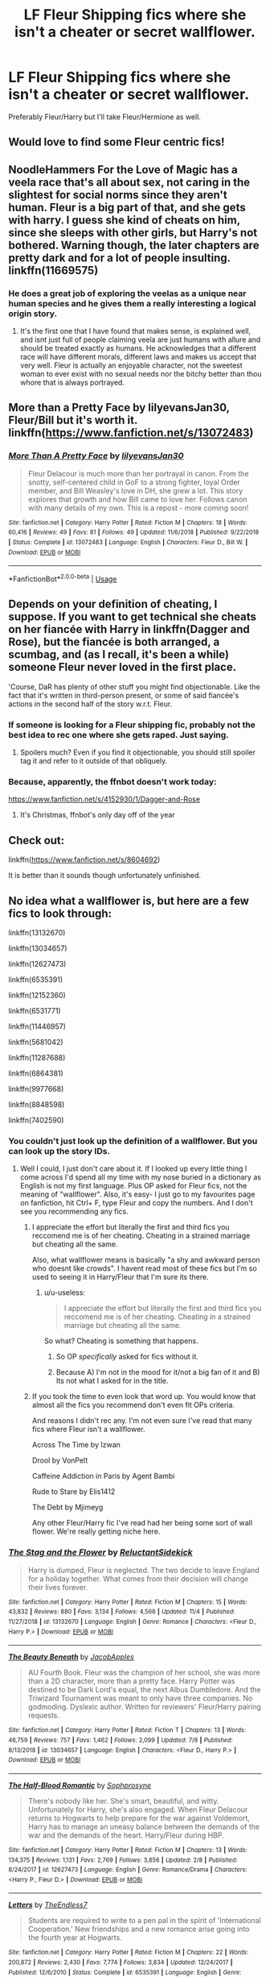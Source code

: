 #+TITLE: LF Fleur Shipping fics where she isn't a cheater or secret wallflower.

* LF Fleur Shipping fics where she isn't a cheater or secret wallflower.
:PROPERTIES:
:Author: TheDivineDemon
:Score: 97
:DateUnix: 1577275139.0
:DateShort: 2019-Dec-25
:FlairText: Request
:END:
Preferably Fleur/Harry but I'll take Fleur/Hermione as well.


** Would love to find some Fleur centric fics!
:PROPERTIES:
:Author: happyellar
:Score: 14
:DateUnix: 1577289294.0
:DateShort: 2019-Dec-25
:END:


** NoodleHammers For the Love of Magic has a veela race that's all about sex, not caring in the slightest for social norms since they aren't human. Fleur is a big part of that, and she gets with harry. I guess she kind of cheats on him, since she sleeps with other girls, but Harry's not bothered. Warning though, the later chapters are pretty dark and for a lot of people insulting. linkffn(11669575)
:PROPERTIES:
:Author: PiotrSzyman
:Score: 6
:DateUnix: 1577299158.0
:DateShort: 2019-Dec-25
:END:

*** He does a great job of exploring the veelas as a unique near human species and he gives them a really interesting a logical origin story.
:PROPERTIES:
:Author: lotuz
:Score: 0
:DateUnix: 1577300714.0
:DateShort: 2019-Dec-25
:END:

**** It's the first one that I have found that makes sense, is explained well, and isnt just full of people claiming veela are just humans with allure and should be treated exactly as humans. He acknowledges that a different race will have different morals, different laws and makes us accept that very well. Fleur is actually an enjoyable character, not the sweetest woman to ever exist with no sexual needs nor the bitchy better than thou whore that is always portrayed.
:PROPERTIES:
:Author: PiotrSzyman
:Score: 6
:DateUnix: 1577301799.0
:DateShort: 2019-Dec-25
:END:


** More than a Pretty Face by lilyevansJan30, Fleur/Bill but it's worth it. linkffn([[https://www.fanfiction.net/s/13072483]])
:PROPERTIES:
:Author: captainyell0w
:Score: 4
:DateUnix: 1577290703.0
:DateShort: 2019-Dec-25
:END:

*** [[https://www.fanfiction.net/s/13072483/1/][*/More Than A Pretty Face/*]] by [[https://www.fanfiction.net/u/1570348/lilyevansJan30][/lilyevansJan30/]]

#+begin_quote
  Fleur Delacour is much more than her portrayal in canon. From the snotty, self-centered child in GoF to a strong fighter, loyal Order member, and Bill Weasley's love in DH, she grew a lot. This story explores that growth and how Bill came to love her. Follows canon with many details of my own. This is a repost - more coming soon!
#+end_quote

^{/Site/:} ^{fanfiction.net} ^{*|*} ^{/Category/:} ^{Harry} ^{Potter} ^{*|*} ^{/Rated/:} ^{Fiction} ^{M} ^{*|*} ^{/Chapters/:} ^{18} ^{*|*} ^{/Words/:} ^{60,416} ^{*|*} ^{/Reviews/:} ^{49} ^{*|*} ^{/Favs/:} ^{81} ^{*|*} ^{/Follows/:} ^{49} ^{*|*} ^{/Updated/:} ^{11/6/2018} ^{*|*} ^{/Published/:} ^{9/22/2018} ^{*|*} ^{/Status/:} ^{Complete} ^{*|*} ^{/id/:} ^{13072483} ^{*|*} ^{/Language/:} ^{English} ^{*|*} ^{/Characters/:} ^{Fleur} ^{D.,} ^{Bill} ^{W.} ^{*|*} ^{/Download/:} ^{[[http://www.ff2ebook.com/old/ffn-bot/index.php?id=13072483&source=ff&filetype=epub][EPUB]]} ^{or} ^{[[http://www.ff2ebook.com/old/ffn-bot/index.php?id=13072483&source=ff&filetype=mobi][MOBI]]}

--------------

*FanfictionBot*^{2.0.0-beta} | [[https://github.com/tusing/reddit-ffn-bot/wiki/Usage][Usage]]
:PROPERTIES:
:Author: FanfictionBot
:Score: 3
:DateUnix: 1577290723.0
:DateShort: 2019-Dec-25
:END:


** Depends on your definition of cheating, I suppose. If you want to get technical she cheats on her fiancée with Harry in linkffn(Dagger and Rose), but the fiancée is both arranged, a scumbag, and (as I recall, it's been a while) someone Fleur never loved in the first place.

'Course, DaR has plenty of other stuff you might find objectionable. Like the fact that it's written in third-person present, or some of said fiancée's actions in the second half of the story w.r.t. Fleur.
:PROPERTIES:
:Author: Ignisami
:Score: 7
:DateUnix: 1577290652.0
:DateShort: 2019-Dec-25
:END:

*** If someone is looking for a Fleur shipping fic, probably not the best idea to rec one where she gets raped. Just saying.
:PROPERTIES:
:Author: Lord_Anarchy
:Score: 25
:DateUnix: 1577305953.0
:DateShort: 2019-Dec-26
:END:

**** Spoilers much? Even if you find it objectionable, you should still spoiler tag it and refer to it outside of that obliquely.
:PROPERTIES:
:Author: LaMermeladaDeMoras
:Score: 3
:DateUnix: 1577310314.0
:DateShort: 2019-Dec-26
:END:


*** Because, apparently, the ffnbot doesn't work today:

[[https://www.fanfiction.net/s/4152930/1/Dagger-and-Rose]]
:PROPERTIES:
:Author: Ignisami
:Score: 1
:DateUnix: 1577294157.0
:DateShort: 2019-Dec-25
:END:

**** It's Christmas, ffnbot's only day off of the year
:PROPERTIES:
:Author: BaptismByeFire
:Score: 18
:DateUnix: 1577296035.0
:DateShort: 2019-Dec-25
:END:


** Check out:

linkffn([[https://www.fanfiction.net/s/8604692]])

It is better than it sounds though unfortunately unfinished.
:PROPERTIES:
:Author: Hpflowerpot1
:Score: 2
:DateUnix: 1577295175.0
:DateShort: 2019-Dec-25
:END:


** No idea what a wallflower is, but here are a few fics to look through:

linkffn(13132670)

linkffn(13034657)

linkffn(12627473)

linkffn(6535391)

linkffn(12152360)

linkffn(6531771)

linkffn(11446957)

linkffn(5681042)

linkffn(11287688)

linkffn(6864381)

linkffn(9977668)

linkffn(8848598)

linkffn(7402590)
:PROPERTIES:
:Author: u-useless
:Score: 3
:DateUnix: 1577299848.0
:DateShort: 2019-Dec-25
:END:

*** You couldn't just look up the definition of a wallflower. But you can look up the story IDs.
:PROPERTIES:
:Author: ItsReaper
:Score: 14
:DateUnix: 1577318281.0
:DateShort: 2019-Dec-26
:END:

**** Well I could, I just don't care about it. If I looked up every little thing I come across I'd spend all my time with my nose buried in a dictionary as English is not my first language. Plus OP asked for Fleur fics, not the meaning of "wallflower". Also, it's easy- I just go to my favourites page on fanfiction, hit Ctrl+ F, type Fleur and copy the numbers. And I don't see you recommending any fics.
:PROPERTIES:
:Author: u-useless
:Score: -6
:DateUnix: 1577343617.0
:DateShort: 2019-Dec-26
:END:

***** I appreciate the effort but literally the first and third fics you reccomend me is of her cheating. Cheating in a strained marriage but cheating all the same.

Also, what wallflower means is basically "a shy and awkward person who doesnt like crowds". I havent read most of these fics but I'm so used to seeing it in Harry/Fleur that I'm sure its there.
:PROPERTIES:
:Author: TheDivineDemon
:Score: 10
:DateUnix: 1577375450.0
:DateShort: 2019-Dec-26
:END:

****** u/u-useless:
#+begin_quote
  I appreciate the effort but literally the first and third fics you reccomend me is of her cheating. Cheating in a strained marriage but cheating all the same.
#+end_quote

So what? Cheating is something that happens.
:PROPERTIES:
:Author: u-useless
:Score: -8
:DateUnix: 1577382121.0
:DateShort: 2019-Dec-26
:END:

******* So OP /specifically/ asked for fics without it.
:PROPERTIES:
:Author: Lorenzo_Insigne
:Score: 11
:DateUnix: 1577393699.0
:DateShort: 2019-Dec-27
:END:


******* Because A) I'm not in the mood for it/not a big fan of it and B) Its not what I asked for in the title.
:PROPERTIES:
:Author: TheDivineDemon
:Score: 9
:DateUnix: 1577382606.0
:DateShort: 2019-Dec-26
:END:


***** If you took the time to even look that word up. You would know that almost all the fics you recommend don't even fit OPs criteria.

And reasons I didn't rec any. I'm not even sure I've read that many fics where Fleur isn't a wallflower.

Across The Time by Izwan

Drool by VonPelt

Caffeine Addiction in Paris by Agent Bambi

Rude to Stare by Elis1412

The Debt by Mjimeyg

Any other Fleur/Harry fic I've read had her being some sort of wall flower. We're really getting niche here.
:PROPERTIES:
:Author: ItsReaper
:Score: 7
:DateUnix: 1577374985.0
:DateShort: 2019-Dec-26
:END:


*** [[https://www.fanfiction.net/s/13132670/1/][*/The Stag and the Flower/*]] by [[https://www.fanfiction.net/u/1094154/ReluctantSidekick][/ReluctantSidekick/]]

#+begin_quote
  Harry is dumped, Fleur is neglected. The two decide to leave England for a holiday together. What comes from their decision will change their lives forever.
#+end_quote

^{/Site/:} ^{fanfiction.net} ^{*|*} ^{/Category/:} ^{Harry} ^{Potter} ^{*|*} ^{/Rated/:} ^{Fiction} ^{M} ^{*|*} ^{/Chapters/:} ^{15} ^{*|*} ^{/Words/:} ^{43,832} ^{*|*} ^{/Reviews/:} ^{880} ^{*|*} ^{/Favs/:} ^{3,134} ^{*|*} ^{/Follows/:} ^{4,566} ^{*|*} ^{/Updated/:} ^{11/4} ^{*|*} ^{/Published/:} ^{11/27/2018} ^{*|*} ^{/id/:} ^{13132670} ^{*|*} ^{/Language/:} ^{English} ^{*|*} ^{/Genre/:} ^{Romance} ^{*|*} ^{/Characters/:} ^{<Fleur} ^{D.,} ^{Harry} ^{P.>} ^{*|*} ^{/Download/:} ^{[[http://www.ff2ebook.com/old/ffn-bot/index.php?id=13132670&source=ff&filetype=epub][EPUB]]} ^{or} ^{[[http://www.ff2ebook.com/old/ffn-bot/index.php?id=13132670&source=ff&filetype=mobi][MOBI]]}

--------------

[[https://www.fanfiction.net/s/13034657/1/][*/The Beauty Beneath/*]] by [[https://www.fanfiction.net/u/4453643/JacobApples][/JacobApples/]]

#+begin_quote
  AU Fourth Book. Fleur was the champion of her school, she was more than a 2D character, more than a pretty face. Harry Potter was destined to be Dark Lord's equal, the next Albus Dumbledore. And the Triwizard Tournament was meant to only have three companies. No godmoding. Dyslexic author. Written for reviewers' Fleur/Harry pairing requests.
#+end_quote

^{/Site/:} ^{fanfiction.net} ^{*|*} ^{/Category/:} ^{Harry} ^{Potter} ^{*|*} ^{/Rated/:} ^{Fiction} ^{T} ^{*|*} ^{/Chapters/:} ^{13} ^{*|*} ^{/Words/:} ^{46,759} ^{*|*} ^{/Reviews/:} ^{757} ^{*|*} ^{/Favs/:} ^{1,462} ^{*|*} ^{/Follows/:} ^{2,099} ^{*|*} ^{/Updated/:} ^{7/8} ^{*|*} ^{/Published/:} ^{8/13/2018} ^{*|*} ^{/id/:} ^{13034657} ^{*|*} ^{/Language/:} ^{English} ^{*|*} ^{/Characters/:} ^{<Fleur} ^{D.,} ^{Harry} ^{P.>} ^{*|*} ^{/Download/:} ^{[[http://www.ff2ebook.com/old/ffn-bot/index.php?id=13034657&source=ff&filetype=epub][EPUB]]} ^{or} ^{[[http://www.ff2ebook.com/old/ffn-bot/index.php?id=13034657&source=ff&filetype=mobi][MOBI]]}

--------------

[[https://www.fanfiction.net/s/12627473/1/][*/The Half-Blood Romantic/*]] by [[https://www.fanfiction.net/u/2303164/Sophprosyne][/Sophprosyne/]]

#+begin_quote
  There's nobody like her. She's smart, beautiful, and witty. Unfortunately for Harry, she's also engaged. When Fleur Delacour returns to Hogwarts to help prepare for the war against Voldemort, Harry has to manage an uneasy balance between the demands of the war and the demands of the heart. Harry/Fleur during HBP.
#+end_quote

^{/Site/:} ^{fanfiction.net} ^{*|*} ^{/Category/:} ^{Harry} ^{Potter} ^{*|*} ^{/Rated/:} ^{Fiction} ^{M} ^{*|*} ^{/Chapters/:} ^{13} ^{*|*} ^{/Words/:} ^{134,375} ^{*|*} ^{/Reviews/:} ^{1,131} ^{*|*} ^{/Favs/:} ^{2,769} ^{*|*} ^{/Follows/:} ^{3,856} ^{*|*} ^{/Updated/:} ^{2/8} ^{*|*} ^{/Published/:} ^{8/24/2017} ^{*|*} ^{/id/:} ^{12627473} ^{*|*} ^{/Language/:} ^{English} ^{*|*} ^{/Genre/:} ^{Romance/Drama} ^{*|*} ^{/Characters/:} ^{<Harry} ^{P.,} ^{Fleur} ^{D.>} ^{*|*} ^{/Download/:} ^{[[http://www.ff2ebook.com/old/ffn-bot/index.php?id=12627473&source=ff&filetype=epub][EPUB]]} ^{or} ^{[[http://www.ff2ebook.com/old/ffn-bot/index.php?id=12627473&source=ff&filetype=mobi][MOBI]]}

--------------

[[https://www.fanfiction.net/s/6535391/1/][*/Letters/*]] by [[https://www.fanfiction.net/u/2638737/TheEndless7][/TheEndless7/]]

#+begin_quote
  Students are required to write to a pen pal in the spirit of 'International Cooperation.' New friendships and a new romance arise going into the fourth year at Hogwarts.
#+end_quote

^{/Site/:} ^{fanfiction.net} ^{*|*} ^{/Category/:} ^{Harry} ^{Potter} ^{*|*} ^{/Rated/:} ^{Fiction} ^{M} ^{*|*} ^{/Chapters/:} ^{22} ^{*|*} ^{/Words/:} ^{200,872} ^{*|*} ^{/Reviews/:} ^{2,430} ^{*|*} ^{/Favs/:} ^{7,774} ^{*|*} ^{/Follows/:} ^{3,834} ^{*|*} ^{/Updated/:} ^{12/24/2017} ^{*|*} ^{/Published/:} ^{12/6/2010} ^{*|*} ^{/Status/:} ^{Complete} ^{*|*} ^{/id/:} ^{6535391} ^{*|*} ^{/Language/:} ^{English} ^{*|*} ^{/Genre/:} ^{Romance} ^{*|*} ^{/Characters/:} ^{Harry} ^{P.,} ^{Fleur} ^{D.} ^{*|*} ^{/Download/:} ^{[[http://www.ff2ebook.com/old/ffn-bot/index.php?id=6535391&source=ff&filetype=epub][EPUB]]} ^{or} ^{[[http://www.ff2ebook.com/old/ffn-bot/index.php?id=6535391&source=ff&filetype=mobi][MOBI]]}

--------------

[[https://www.fanfiction.net/s/12152360/1/][*/The Debt/*]] by [[https://www.fanfiction.net/u/1282867/mjimeyg][/mjimeyg/]]

#+begin_quote
  Harry is owed many life debts. In his fifth year, someone decides to actually honour theirs.
#+end_quote

^{/Site/:} ^{fanfiction.net} ^{*|*} ^{/Category/:} ^{Harry} ^{Potter} ^{*|*} ^{/Rated/:} ^{Fiction} ^{M} ^{*|*} ^{/Words/:} ^{28,698} ^{*|*} ^{/Reviews/:} ^{231} ^{*|*} ^{/Favs/:} ^{3,116} ^{*|*} ^{/Follows/:} ^{1,227} ^{*|*} ^{/Published/:} ^{9/16/2016} ^{*|*} ^{/Status/:} ^{Complete} ^{*|*} ^{/id/:} ^{12152360} ^{*|*} ^{/Language/:} ^{English} ^{*|*} ^{/Genre/:} ^{Humor/Adventure} ^{*|*} ^{/Characters/:} ^{<Harry} ^{P.,} ^{Fleur} ^{D.>} ^{Sirius} ^{B.} ^{*|*} ^{/Download/:} ^{[[http://www.ff2ebook.com/old/ffn-bot/index.php?id=12152360&source=ff&filetype=epub][EPUB]]} ^{or} ^{[[http://www.ff2ebook.com/old/ffn-bot/index.php?id=12152360&source=ff&filetype=mobi][MOBI]]}

--------------

[[https://www.fanfiction.net/s/6531771/1/][*/Triwizard Champions/*]] by [[https://www.fanfiction.net/u/2530889/chris400ad][/chris400ad/]]

#+begin_quote
  Fleur Delacour has only known love from her family. But that's all about to change when she arrives at Hogwarts for the Triwizard Tournament. AU.
#+end_quote

^{/Site/:} ^{fanfiction.net} ^{*|*} ^{/Category/:} ^{Harry} ^{Potter} ^{*|*} ^{/Rated/:} ^{Fiction} ^{T} ^{*|*} ^{/Chapters/:} ^{19} ^{*|*} ^{/Words/:} ^{64,066} ^{*|*} ^{/Reviews/:} ^{652} ^{*|*} ^{/Favs/:} ^{3,301} ^{*|*} ^{/Follows/:} ^{1,956} ^{*|*} ^{/Updated/:} ^{3/28/2016} ^{*|*} ^{/Published/:} ^{12/5/2010} ^{*|*} ^{/Status/:} ^{Complete} ^{*|*} ^{/id/:} ^{6531771} ^{*|*} ^{/Language/:} ^{English} ^{*|*} ^{/Genre/:} ^{Romance/Drama} ^{*|*} ^{/Characters/:} ^{<Harry} ^{P.,} ^{Fleur} ^{D.>} ^{*|*} ^{/Download/:} ^{[[http://www.ff2ebook.com/old/ffn-bot/index.php?id=6531771&source=ff&filetype=epub][EPUB]]} ^{or} ^{[[http://www.ff2ebook.com/old/ffn-bot/index.php?id=6531771&source=ff&filetype=mobi][MOBI]]}

--------------

[[https://www.fanfiction.net/s/11446957/1/][*/A Cadmean Victory/*]] by [[https://www.fanfiction.net/u/7037477/DarknessEnthroned][/DarknessEnthroned/]]

#+begin_quote
  The escape of Peter Pettigrew leaves a deeper mark on his character than anyone expected, then comes the Goblet of Fire and the chance of a quiet year to improve himself, but Harry Potter and the Quiet Revision Year was never going to last long. A more mature, darker Harry, bearing the effects of 11 years of virtual solitude. GoF AU. There will be romance... eventually.
#+end_quote

^{/Site/:} ^{fanfiction.net} ^{*|*} ^{/Category/:} ^{Harry} ^{Potter} ^{*|*} ^{/Rated/:} ^{Fiction} ^{M} ^{*|*} ^{/Chapters/:} ^{103} ^{*|*} ^{/Words/:} ^{520,351} ^{*|*} ^{/Reviews/:} ^{11,351} ^{*|*} ^{/Favs/:} ^{13,230} ^{*|*} ^{/Follows/:} ^{9,840} ^{*|*} ^{/Updated/:} ^{2/17/2016} ^{*|*} ^{/Published/:} ^{8/14/2015} ^{*|*} ^{/Status/:} ^{Complete} ^{*|*} ^{/id/:} ^{11446957} ^{*|*} ^{/Language/:} ^{English} ^{*|*} ^{/Genre/:} ^{Adventure/Romance} ^{*|*} ^{/Characters/:} ^{Harry} ^{P.,} ^{Fleur} ^{D.} ^{*|*} ^{/Download/:} ^{[[http://www.ff2ebook.com/old/ffn-bot/index.php?id=11446957&source=ff&filetype=epub][EPUB]]} ^{or} ^{[[http://www.ff2ebook.com/old/ffn-bot/index.php?id=11446957&source=ff&filetype=mobi][MOBI]]}

--------------

*FanfictionBot*^{2.0.0-beta} | [[https://github.com/tusing/reddit-ffn-bot/wiki/Usage][Usage]]
:PROPERTIES:
:Author: FanfictionBot
:Score: 2
:DateUnix: 1577299871.0
:DateShort: 2019-Dec-25
:END:


*** [[https://www.fanfiction.net/s/5681042/1/][*/Heart and Soul/*]] by [[https://www.fanfiction.net/u/899135/Sillimaure][/Sillimaure/]]

#+begin_quote
  The Dementor attack on Harry during the summer after his fourth year leaves him on the verge of having his wand snapped. Unwilling to leave anything to chance, Sirius Black sets events into motion which will change Harry's life forever. HP/HG/FD
#+end_quote

^{/Site/:} ^{fanfiction.net} ^{*|*} ^{/Category/:} ^{Harry} ^{Potter} ^{*|*} ^{/Rated/:} ^{Fiction} ^{M} ^{*|*} ^{/Chapters/:} ^{81} ^{*|*} ^{/Words/:} ^{751,333} ^{*|*} ^{/Reviews/:} ^{6,422} ^{*|*} ^{/Favs/:} ^{10,992} ^{*|*} ^{/Follows/:} ^{8,150} ^{*|*} ^{/Updated/:} ^{2/16/2016} ^{*|*} ^{/Published/:} ^{1/19/2010} ^{*|*} ^{/Status/:} ^{Complete} ^{*|*} ^{/id/:} ^{5681042} ^{*|*} ^{/Language/:} ^{English} ^{*|*} ^{/Genre/:} ^{Drama/Romance} ^{*|*} ^{/Characters/:} ^{Harry} ^{P.,} ^{Hermione} ^{G.,} ^{Fleur} ^{D.} ^{*|*} ^{/Download/:} ^{[[http://www.ff2ebook.com/old/ffn-bot/index.php?id=5681042&source=ff&filetype=epub][EPUB]]} ^{or} ^{[[http://www.ff2ebook.com/old/ffn-bot/index.php?id=5681042&source=ff&filetype=mobi][MOBI]]}

--------------

[[https://www.fanfiction.net/s/11287688/1/][*/In Spite of Obstinate Men/*]] by [[https://www.fanfiction.net/u/6716408/Quatermass][/Quatermass/]]

#+begin_quote
  When Sirius Black escaped Azkaban, Minister of Magic Cornelius Fudge sent for the Dementors to search for him. Dumbledore and Amelia Bones send for Mr H Delacour, former French Auror and consulting detective. Meeting Harry Potter by chance on the Knight Bus, Delacour, his wife, and his daughters are soon entangled with the story of the Boy Who Lived, and the truth about Sirius...
#+end_quote

^{/Site/:} ^{fanfiction.net} ^{*|*} ^{/Category/:} ^{Harry} ^{Potter} ^{*|*} ^{/Rated/:} ^{Fiction} ^{T} ^{*|*} ^{/Chapters/:} ^{20} ^{*|*} ^{/Words/:} ^{61,384} ^{*|*} ^{/Reviews/:} ^{594} ^{*|*} ^{/Favs/:} ^{2,485} ^{*|*} ^{/Follows/:} ^{2,188} ^{*|*} ^{/Updated/:} ^{11/20/2015} ^{*|*} ^{/Published/:} ^{6/2/2015} ^{*|*} ^{/Status/:} ^{Complete} ^{*|*} ^{/id/:} ^{11287688} ^{*|*} ^{/Language/:} ^{English} ^{*|*} ^{/Genre/:} ^{Drama/Romance} ^{*|*} ^{/Characters/:} ^{<Harry} ^{P.,} ^{Fleur} ^{D.>} ^{*|*} ^{/Download/:} ^{[[http://www.ff2ebook.com/old/ffn-bot/index.php?id=11287688&source=ff&filetype=epub][EPUB]]} ^{or} ^{[[http://www.ff2ebook.com/old/ffn-bot/index.php?id=11287688&source=ff&filetype=mobi][MOBI]]}

--------------

[[https://www.fanfiction.net/s/6864381/1/][*/Harry Potter and The Veela/*]] by [[https://www.fanfiction.net/u/2615370/Z-bond][/Z-bond/]]

#+begin_quote
  AU, Harry Potter was four years old when The Dark Lord attacked, Harry vanquished the Dark Lord but his baby brother takes all the credit. Dark but not evil Harry! Super Powerful&Smart Ravenclaw Harry. Starts with Harry's fourth year. HP/FD
#+end_quote

^{/Site/:} ^{fanfiction.net} ^{*|*} ^{/Category/:} ^{Harry} ^{Potter} ^{*|*} ^{/Rated/:} ^{Fiction} ^{M} ^{*|*} ^{/Chapters/:} ^{25} ^{*|*} ^{/Words/:} ^{149,540} ^{*|*} ^{/Reviews/:} ^{3,418} ^{*|*} ^{/Favs/:} ^{11,231} ^{*|*} ^{/Follows/:} ^{11,202} ^{*|*} ^{/Updated/:} ^{12/31/2015} ^{*|*} ^{/Published/:} ^{4/1/2011} ^{*|*} ^{/id/:} ^{6864381} ^{*|*} ^{/Language/:} ^{English} ^{*|*} ^{/Genre/:} ^{Romance} ^{*|*} ^{/Characters/:} ^{Harry} ^{P.,} ^{Fleur} ^{D.} ^{*|*} ^{/Download/:} ^{[[http://www.ff2ebook.com/old/ffn-bot/index.php?id=6864381&source=ff&filetype=epub][EPUB]]} ^{or} ^{[[http://www.ff2ebook.com/old/ffn-bot/index.php?id=6864381&source=ff&filetype=mobi][MOBI]]}

--------------

[[https://www.fanfiction.net/s/9977668/1/][*/The British Reformation/*]] by [[https://www.fanfiction.net/u/1251524/kb0][/kb0/]]

#+begin_quote
  After Sirius dies, Harry is isolated and feels betrayed by everyone who's been around him recently and leaves to figure out what he should do. An "old friend" is sent to look after him and try to bring him back. Together they search for a way to kill a Dark Lord and maybe fix society too.
#+end_quote

^{/Site/:} ^{fanfiction.net} ^{*|*} ^{/Category/:} ^{Harry} ^{Potter} ^{*|*} ^{/Rated/:} ^{Fiction} ^{T} ^{*|*} ^{/Chapters/:} ^{12} ^{*|*} ^{/Words/:} ^{136,650} ^{*|*} ^{/Reviews/:} ^{1,152} ^{*|*} ^{/Favs/:} ^{3,284} ^{*|*} ^{/Follows/:} ^{2,221} ^{*|*} ^{/Updated/:} ^{3/21/2014} ^{*|*} ^{/Published/:} ^{12/31/2013} ^{*|*} ^{/Status/:} ^{Complete} ^{*|*} ^{/id/:} ^{9977668} ^{*|*} ^{/Language/:} ^{English} ^{*|*} ^{/Characters/:} ^{Harry} ^{P.,} ^{Fleur} ^{D.} ^{*|*} ^{/Download/:} ^{[[http://www.ff2ebook.com/old/ffn-bot/index.php?id=9977668&source=ff&filetype=epub][EPUB]]} ^{or} ^{[[http://www.ff2ebook.com/old/ffn-bot/index.php?id=9977668&source=ff&filetype=mobi][MOBI]]}

--------------

[[https://www.fanfiction.net/s/8848598/1/][*/Allure Immune Harry/*]] by [[https://www.fanfiction.net/u/1890123/Racke][/Racke/]]

#+begin_quote
  Harry had no idea why the boys in the Great Hall drooled over themselves as the students from Beuxbatons made their entrance, but he knew better than to let an opportunity slip. He hurriedly stole Ron's sandwich. It tasted gloriously.
#+end_quote

^{/Site/:} ^{fanfiction.net} ^{*|*} ^{/Category/:} ^{Harry} ^{Potter} ^{*|*} ^{/Rated/:} ^{Fiction} ^{T} ^{*|*} ^{/Words/:} ^{8,628} ^{*|*} ^{/Reviews/:} ^{656} ^{*|*} ^{/Favs/:} ^{9,473} ^{*|*} ^{/Follows/:} ^{2,700} ^{*|*} ^{/Published/:} ^{12/29/2012} ^{*|*} ^{/Status/:} ^{Complete} ^{*|*} ^{/id/:} ^{8848598} ^{*|*} ^{/Language/:} ^{English} ^{*|*} ^{/Genre/:} ^{Humor/Romance} ^{*|*} ^{/Characters/:} ^{Harry} ^{P.,} ^{Fleur} ^{D.} ^{*|*} ^{/Download/:} ^{[[http://www.ff2ebook.com/old/ffn-bot/index.php?id=8848598&source=ff&filetype=epub][EPUB]]} ^{or} ^{[[http://www.ff2ebook.com/old/ffn-bot/index.php?id=8848598&source=ff&filetype=mobi][MOBI]]}

--------------

[[https://www.fanfiction.net/s/7402590/1/][*/Deprived/*]] by [[https://www.fanfiction.net/u/3269586/The-Crimson-Lord][/The Crimson Lord/]]

#+begin_quote
  On that fateful day, two Potters were born. One was destined to be the Boy-Who-Lived. The other was forgotten by the Wizarding World. Now, as the Triwizard Tournament nears, a strange boy is contracted to defend a beautiful girl.
#+end_quote

^{/Site/:} ^{fanfiction.net} ^{*|*} ^{/Category/:} ^{Harry} ^{Potter} ^{*|*} ^{/Rated/:} ^{Fiction} ^{M} ^{*|*} ^{/Chapters/:} ^{19} ^{*|*} ^{/Words/:} ^{159,330} ^{*|*} ^{/Reviews/:} ^{3,992} ^{*|*} ^{/Favs/:} ^{12,256} ^{*|*} ^{/Follows/:} ^{11,858} ^{*|*} ^{/Updated/:} ^{4/29/2012} ^{*|*} ^{/Published/:} ^{9/22/2011} ^{*|*} ^{/id/:} ^{7402590} ^{*|*} ^{/Language/:} ^{English} ^{*|*} ^{/Genre/:} ^{Adventure/Romance} ^{*|*} ^{/Characters/:} ^{Harry} ^{P.,} ^{Fleur} ^{D.} ^{*|*} ^{/Download/:} ^{[[http://www.ff2ebook.com/old/ffn-bot/index.php?id=7402590&source=ff&filetype=epub][EPUB]]} ^{or} ^{[[http://www.ff2ebook.com/old/ffn-bot/index.php?id=7402590&source=ff&filetype=mobi][MOBI]]}

--------------

*FanfictionBot*^{2.0.0-beta} | [[https://github.com/tusing/reddit-ffn-bot/wiki/Usage][Usage]]
:PROPERTIES:
:Author: FanfictionBot
:Score: 1
:DateUnix: 1577299883.0
:DateShort: 2019-Dec-25
:END:


** RemindMe! 1week
:PROPERTIES:
:Author: SonOfaBook
:Score: 1
:DateUnix: 1577289869.0
:DateShort: 2019-Dec-25
:END:

*** I will be messaging you in 5 days on [[http://www.wolframalpha.com/input/?i=2020-01-01%2016:04:29%20UTC%20To%20Local%20Time][*2020-01-01 16:04:29 UTC*]] to remind you of [[https://np.reddit.com/r/HPfanfiction/comments/effq8e/lf_fleur_shipping_fics_where_she_isnt_a_cheater/fc0fw84/?context=3][*this link*]]

[[https://np.reddit.com/message/compose/?to=RemindMeBot&subject=Reminder&message=%5Bhttps%3A%2F%2Fwww.reddit.com%2Fr%2FHPfanfiction%2Fcomments%2Feffq8e%2Flf_fleur_shipping_fics_where_she_isnt_a_cheater%2Ffc0fw84%2F%5D%0A%0ARemindMe%21%202020-01-01%2016%3A04%3A29%20UTC][*6 OTHERS CLICKED THIS LINK*]] to send a PM to also be reminded and to reduce spam.

^{Parent commenter can} [[https://np.reddit.com/message/compose/?to=RemindMeBot&subject=Delete%20Comment&message=Delete%21%20effq8e][^{delete this message to hide from others.}]]

--------------

[[https://np.reddit.com/r/RemindMeBot/comments/e1bko7/remindmebot_info_v21/][^{Info}]]

[[https://np.reddit.com/message/compose/?to=RemindMeBot&subject=Reminder&message=%5BLink%20or%20message%20inside%20square%20brackets%5D%0A%0ARemindMe%21%20Time%20period%20here][^{Custom}]]
[[https://np.reddit.com/message/compose/?to=RemindMeBot&subject=List%20Of%20Reminders&message=MyReminders%21][^{Your Reminders}]]
[[https://np.reddit.com/message/compose/?to=Watchful1&subject=RemindMeBot%20Feedback][^{Feedback}]]
:PROPERTIES:
:Author: RemindMeBot
:Score: 2
:DateUnix: 1577289942.0
:DateShort: 2019-Dec-25
:END:


** Kminder! 1 week
:PROPERTIES:
:Score: -2
:DateUnix: 1577289426.0
:DateShort: 2019-Dec-25
:END:


** RemindMe! 1week
:PROPERTIES:
:Author: MajinCloud
:Score: -2
:DateUnix: 1577351458.0
:DateShort: 2019-Dec-26
:END:
